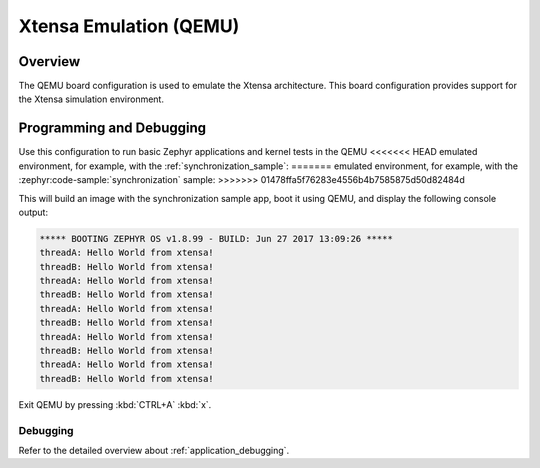 .. _qemu_xtensa:

Xtensa Emulation (QEMU)
#######################

Overview
********

The QEMU board configuration is used to emulate the Xtensa architecture. This board
configuration provides support for the Xtensa simulation environment.

Programming and Debugging
*************************

Use this configuration to run basic Zephyr applications and kernel tests in the QEMU
<<<<<<< HEAD
emulated environment, for example, with the :ref:`synchronization_sample`:
=======
emulated environment, for example, with the :zephyr:code-sample:`synchronization` sample:
>>>>>>> 01478ffa5f76283e4556b4b7585875d50d82484d

.. zephyr-app-commands::
   :zephyr-app: samples/synchronization
   :host-os: unix
   :board: qemu_xtensa
   :goals: run

This will build an image with the synchronization sample app, boot it using
QEMU, and display the following console output:

.. code-block:: console

        ***** BOOTING ZEPHYR OS v1.8.99 - BUILD: Jun 27 2017 13:09:26 *****
        threadA: Hello World from xtensa!
        threadB: Hello World from xtensa!
        threadA: Hello World from xtensa!
        threadB: Hello World from xtensa!
        threadA: Hello World from xtensa!
        threadB: Hello World from xtensa!
        threadA: Hello World from xtensa!
        threadB: Hello World from xtensa!
        threadA: Hello World from xtensa!
        threadB: Hello World from xtensa!

Exit QEMU by pressing :kbd:`CTRL+A` :kbd:`x`.

Debugging
=========

Refer to the detailed overview about :ref:`application_debugging`.

